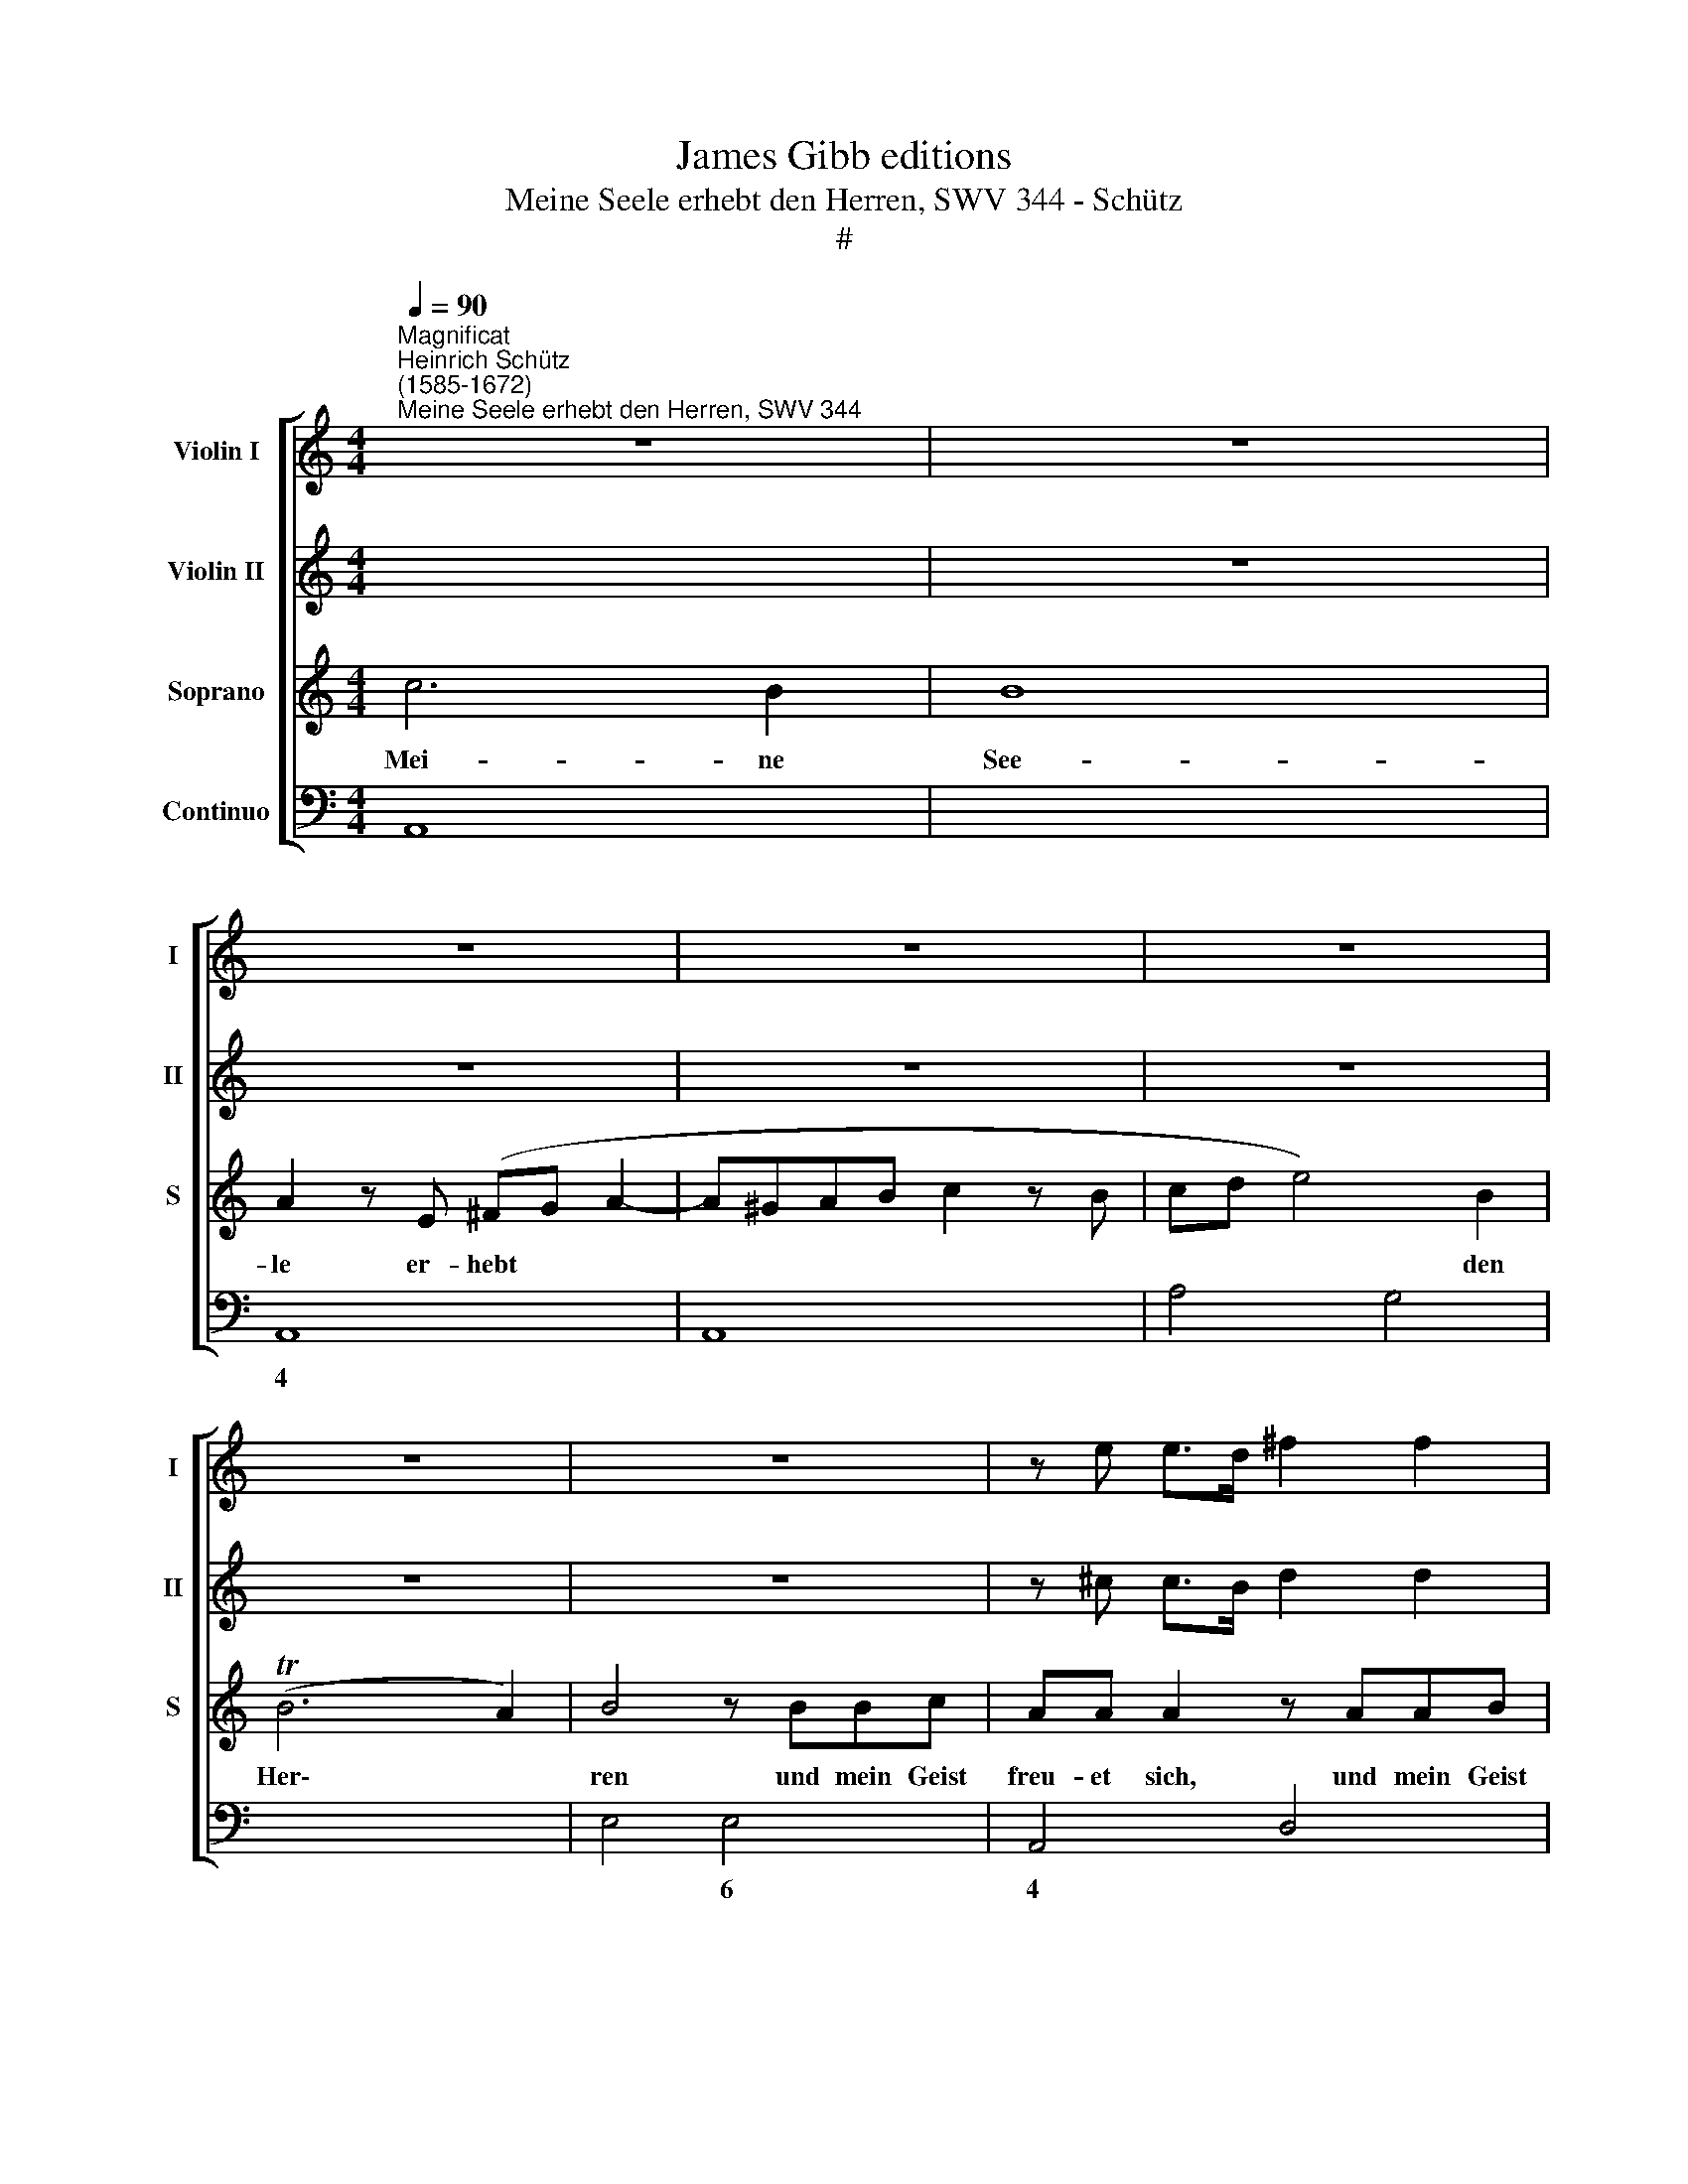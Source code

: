 X:1
T:James Gibb editions
T:Meine Seele erhebt den Herren, SWV 344 - Schütz
T:#
%%score [ 1 2 3 4 ]
L:1/8
Q:1/4=90
M:4/4
K:C
V:1 treble nm="Violin I" snm="I"
V:2 treble nm="Violin II" snm="II"
V:3 treble nm="Soprano" snm="S"
V:4 bass nm="Continuo"
V:1
"^Magnificat""^Heinrich Schütz\n(1585-1672)""^Meine Seele erhebt den Herren, SWV 344" z8 | z8 | %2
 z8 | z8 | z8 | z8 | z8 | z e e>d ^f2 f2 | z d d>c e2 e2 | z deg f3/2e/4f/4 d3/2e/4f/4 | e6 e2 | %11
 z2 ff g2 f2 | e2 d4 c2- | c2 B2 c2 dd | e2 d2 c4 | B4 A2 aa | b2 a2 g2 ^f2- | f2 e4 ^d2 | e8 | %19
 z8 | z8 | z8 | z8 | z8 | z8 | f2 dg ec z a | ^fd z g ec z =f | dB z e cA z2 | z4 AB/c/ dc | %29
 B2 z2 z4 | z4 e^f/g/ ag | ^ffg=f e3 d | da^fd z4 | z8 | de/f/ gf eefe | d3 c c4 | de/^f/ gf eefe | %37
 ^d2 e4 d2 | e8 ||"^(Viola o Trombone)" z4 G4 | G4 F2 F2 | E3 E E4 | C2 D2 E2 F2 | D3 D D4 | %44
 C2 D2 E2 G2 | F6 G2 | E4 z4 | C2 D2 E2 F2 | D2 E2 F2 G2 | E2 F2 G2 A2 | ^F2 G4 F2 | G4 D2 E^F | %52
 G2 B,2 ^C4 | D4 z4 | z8 | z4 E2 FG | A2 C2 D4 | E4 z4 | z A,B,C D2 B,2 | z B,CD E2 C2 | %60
 D2 E^F G2 E2 | ^F2 G2 F4 | E8 || z"^(Cornetto o Trombetta)" E GG/G/ cecd | e2 z2 z e/f/ ga | %65
 gfed c2 g2 | a2 e2 g4- | g4 ^f4 | g4 z2 z e/=f/ | gagf ed c2 | z2 G2 c2 G2 | d8 | d4 z4 | z8 | %74
 z8 | z8 | z8 | z8 | z4 z2 z ^f/g/ | abag ^fe d2- | de ^f4 e2 | ^f6 e2 | e4 z e/^f/ ga | %83
 g^fed c2 e2 | f2 ^c2 d4- | d4 ^c4 | d8 || B"^(Flautino)"c/d/ AB G^FGE | ^F2 z2 GA/B/ FG | %89
 EDE^C D2 (G/^F/)(G/A/) | BB (A/G/)(A/B/) cc (B/A/)(B/c/) | dd z c B2 A2 | G2 z2 z4 | z8 | z8 | %95
 z8 | z8 | z8 | z2 (B/A/)(B/c/) dd (c/B/)(c/d/) | ee z d c2 B2 | A4 z4 | z8 | z2 e2 c3 d | B8 || %104
[M:3/2][Q:1/4=180] d2 c2 B2 c2 A4 | G8 z4 | %106
[M:3/2][Q:1/4=180][Q:1/4=180][Q:1/4=180][Q:1/4=180] G2 A2 B2 c2 A4 | G8 z4 | G2 A2 B2 c2 B4 | %109
 c8 z4 | G2 A2 B4 A2 B2 | c2 A2 B2 c2 B4 ||[M:4/4][Q:1/4=90] c8 | %113
[M:4/4][Q:1/4=90][Q:1/4=90][Q:1/4=90][Q:1/4=90] z8 | z8 | z8 | z8 | z8 | z8 | z8 | z8 || %121
"^(Violin)" e2 g3 ffe | e3 d d4 | z8 | z8 | ^f2 a3 ggf | ^f3 e e4 | z4 gabg | ab c'3 c' b2 | %129
 c'4 abc'a | b3 a a4 | z8 | z8 | z8 | e^fge fg a2- | a^g g2 a4 | z8 | cdec de^fd | e^f g3 f f2 | %139
 e4 z4 | z8 ||"^(Comettino o Violino)" z4 z fed | e2 c2 d2 e2 | f4 e4 | z8 | z8 | z bag a2 f2 | %147
 a2 c'2 a4 | ^g4 z =gfe | g2 d2 z2 z e | fg a2 ^g4 | e3 e A4 | a3 a ad^cB | AB/^c/ d/e/f/g/ a2 f2 | %154
 e2 d4 ^c2 | d4 ^f3 f | a4 g3 g | g4 z4 | z8 | z8 | g3 g b4 | c'3 c' c'2 ag | f2 f2 z ecB | %163
 AB/c/ d/e/f/g/ a4- | a2 f2 e3 d | d4 d3 d | ^f4 g3 g | g4 z ^fdc | B^c/d/ e/^f/g/a/ b4- | %169
 b2 g2 ^f3 e | ebg^f e2 z2 | z Aed cd/e/ ^f/g/a/b/ | c'6 b2 | a4 ^g2 ^f2 | ^g16 |] %175
V:2
 x8 | z8 | z8 | z8 | z8 | z8 | z8 | z ^c c>B d2 d2 | z B B>A c2 c2 | z4 z ABd | %10
 c3/2B/4c/4 A3/2B/4c/4 B2 B2 | z4 z2 aa | g2 f2 e4 | d4 c2 z2 | z8 | z4 z2 ^ff | g2 ^f2 d2 c2 | %17
 B8 | B8 | z8 | z8 | z8 | z8 | z8 | g2 ea fd z2 | z4 z2 z ^f | dB z e cA z d | BG z c AF z2 | %28
 z4 ^FG/A/ BA | G2 z2 z4 | z4 ^cd/e/ ^fe | dded d2 ^c2 | d2 z a ^fd z2 | z8 | Bc/d/ ed ccdc | %35
 c3 B c4 | AB/^c/ dd =c2 cd | B6 B2 | B8 ||"^(Viola o Trombone)" z4 E4 | E4 D2 D2 | C3 C B,4 | %42
 A,2 B,2 C2 D2 | B,2 C4 B,2 | C2 G,2 C2 B,2 | A,4 B,4 | ^G,2 A,4 G,2 | A,8 | z8 | G,2 A,2 B,2 C2 | %50
 A,2 G,2 D3 D | D4 B,2 CD | E2 G,2 G,4 | A,4 z4 | z8 | z4 ^C2 DE | F2 A,2 B,4 | C4 z G,A,B, | %58
 C2 A,2 z DE^F | GG,A,B, C2 A,2 | z B,^C^D E2 C2 | ^D2 E4 D2 | E8 || %63
"^(Cornetto o Trombetta)" z4 z E GG/G/ | cecd e2 z e/f/ | gagf ed c2 | z2 G2 c2 G2 | d8 | %68
 d4 z e/f/ ga | gfed c2 g2 | a2 e2 g4- | g4 ^f4 | g4 z4 | z8 | z8 | z8 | z8 | z8 | z4 z ^f/g/ ab | %79
 ag^fe d2 f2 | g2 ^d2 e4- | e4 ^d4 | e4 z2 z e/^f/ | gag^f e=d c2- | cd e4 d2 | e6 e2 | ^f8 || %87
"^(Flautino)" z8 | z4 Bc/d/ AB | G^FGE F2 z2 | (D/^C/)(D/E/) FF (E/D/)(E/^F/) GG | %91
 (^F/E/)(F/G/) AA D G2 F | G2 z2 z4 | z8 | z8 | z8 | z8 | z8 | (E/D/)(E/^F/) GG (F/E/)(F/G/) AA | %99
 (G/^F/)(G/A/) BB E A2 ^G | A4 z4 | z8 | z2 E2 ^F3 F | G8 ||[M:3/2] B2 A2 G2 G2 ^F4 | G8 z4 | %106
[M:3/2] E2 ^F2 G2 A2 F4 | G8 z4 | E2 ^F2 G2 E2 D4 | C8 z4 | z4 D2 E2 F4 | E2 F2 G2 A2 G4 || %112
[M:4/4] G8 |[M:4/4] z8 | z8 | z8 | z8 | z8 | z8 | z8 | z8 ||"^(Violin)" z8 | z8 | z8 | z8 | %125
 d2 ^f3 eed | d3 ^c c4 | de^fd ef g2- | gg ^f2 g4 | e^fge fg a2- | aa ^g2 a4 | z8 | z8 | z8 | z8 | %135
 B^cdB =cd e2- | ee ^d2 e4 | z4 B^cdB | ^cd e3 e ^d2 | e4 z4 | z8 || %141
"^(Comettino o Violino)" z edc d2 cB | c2 A2 B2 c2 | c3 B c4 | z8 | z4 z agf | g2 e2 z fed | %147
 f2 e2 e3 d | edcB c2 G2 | z2 g2 f2 e2 | e3 d e4 | ^c3 c e4 | ^f3 f f4 | z d^cB AB/c/ d/e/f/g/ | %154
 a2 f2 e3 d | d4 d3 d | ^f4 d3 d | d4 z4 | z8 | z8 | d3 d g4 | g3 g gefg | a2 a2 z cAG | %163
 FG/A/ B/c/d/e/ f2 e2- | ed d4 ^c2 | d4 A3 A | d4 d3 d | d4 z dBA | GA/B/ ^c/d/e/^f/ g2 f2- | %169
 fe e4 ^d2 | e4 z ge=d | c2 z2 z ecB | AB/c/ d/e/f/g/ a2 b2 | e8 | e16 |] %175
V:3
 c6 B2 | B8 | A2 z E (^FG A2- | A^GAB c2 z B | cd e4) B2 | (TB6 A2) | B4 z BBc | AA A2 z AAB | %8
w: Mei- ne|See-|le er- hebt * *||* * * den|Her\- *|ren und mein Geist|freu- et sich, und mein Geist|
 GG G2 z GAc | (B3/2A/4B/4 G3/2A/4B/4 A3/2G/4A/4 F3/2E/4D/4 | E3/2^F/4G/4 F3/2^G/4A/4 G)G G2 | z8 | %12
w: freu- et sich, und mein Geist|freu\- * * * * * * * * * * *|* * * * * * * et sich||
 z8 | z2 dd e2 d2 | c2 (B3 A A2- | A2 ^G2) A4 | z2 AA B2 A2 | G4 ^F4 | E8 | z4 G4 | z GFE E3 E | %21
w: |Got- tes mei- nes|Hei- lan\- * *|* * des,|Got- tes mei- nes|Hei- lan-|des.|Denn|er hat die Nie- drig-|
 E2 ^FG A4 | B3 c d4 | B4 c2 Ad | BG z2 d2 Be | cA z2 z ecA | z dBG z cAF | z BGE z AFD | %28
w: keit sei- ner Magd|an- ge- se-|hen, sie- he, von|nun an, sie- he, von|nun an, von nun an,|von nun an, von nun an,|von nun an, von nun an|
 GA/B/ cB AA z2 | Bc/d/ ed ccdc | B3 A A4 | z4 z2 z A | ^FD z2 AB/c/ dc | BBcB A3 G | G4 z4 | %35
w: wer- den mich se- lig prei- sen,|wer- den mich se- lig prei- sen al- le|Kin- des- kind,|von|nun an wer- den mich se- lig|prei- sen al- le Kin- des-|kind,|
 z4 E^F/G/ AG | ^FG/A/ BA GG A2- | A2 G2 ^F3 E | E8 || z8 | z8 | z8 | z8 | z8 | z4 e4 | e4 d2 d2 | %46
w: wer- den mich se- lig,|wer- den mich se- lig prei- sen al\-|* le Kin- des-|kind.||||||Und|sei- ner Barm-|
 c3 c B4 | A2 B2 c2 d2 | (B2 c4) B2 | c4 z2 c2- | c2 B2 A3 G | G4 z4 | z8 | z4 A2 B^c | %54
w: her- zig- heit|wäh- ret im- mer|für * und|für, im\-|* mer für und|für,||bei de- nen|
 d2 ^F2 ^G4 | A4 z4 | z8 | z GAB c2 E2 | ^F4 GBcd | e2 G2 A4 | B8- | B8 | z8 || z8 | z8 | z8 | z8 | %67
w: die ihn für-|chten,||bei de- nen die ihn|für- chten, bei de- nen|die ihn für-|chten.|||||||
 z8 | z8 | z8 | z8 | z8 | z D GG/G/ BdBc | dB/c/ de dcBA | G2 z B c2 ^G2 | A6 ^G2 | A4 z E AA/A/ | %77
w: |||||Er ü- bet Ge- walt mit sei- nem|Arm, er zer- streu- et, die hof- fär- tig|sind in ih- res|Her- zens|Sinn, er ü- bet Ge-|
 ^cecd ec/d/ e^f | ed^cB A4 | z2 ^c2 d2 A2 | B8- | B2 B2 B4 | z G/A/ Bc BAGF | E2 B2 c2 ^G2 | A8- | %85
w: walt mit sei- nem Arm, er zer- streu- et,|die hof- fär- tig sind|in ih- res|Her\-|* zens Sinn,|er zer- streu- et, die hof- fär- tig|sind in ih- res|Her\-|
 A6 A2 | A8 || z8 | z8 | z8 | z8 | z8 | Bc/d/ AB G^FGE | ^F2 (G/F/) (G/A/) BB (A/G/) (A/B/) | %94
w: * zens|Sinn.||||||Er stö- sset die Ge- wal- ti- gen vom|Stuhl und * er\- * hö- het, und * er\- *|
 cc (B/A/) (B/c/) dd z c | B2 A2 ^G2 (A/G/) (A/B/) | cc (B/A/) (B/c/) dd (c/B/) (c/d/) | %97
w: hö- het, und * er\- * hö- het die|E- len- den, und * er\- *|hö- het, und * er\- * hö- het, und * er\- *|
 ee z d c2 B2 | A2 z2 z4 | z8 | z4 z2 E2 | ^F3 F ^G4 | z2 =G2 A3 A | d8 ||[M:3/2] z12 | %105
w: hö- het die E- len-|den.||Die|Hung- ri- gen,|die Hung- ri-|gen||
 d2 c2 B2 c2 A4 |[M:3/2] G8 z4 | G2 A2 B2 c2 A4 | G8 z4 | G2 A2 B2 c2 B4 | c4 B2 c2 d4 | %111
w: fül- let er mit Gü-|tern,|fül- let er mit Gü-|tern,|fül- let er mit Gü-|tern, fül- let er,|
 c2 d2 e2 f2 d4 ||[M:4/4] c8 |[M:4/4] z2 G2 c2 G2 | A6 E2 | %115
w: fül- let er mit Gü-|tern|und lässt die|Rei- chen|
 (^F>A B/A/B/^c/ d3/2) (A/"^Echo"B/A/B/c/ | d3/2)"^Echo" (A/B/A/B/^c/ d2) z2 | z2 A2 d2 A2 | %118
w: leer, * * * * * * leer, * * * *|* leer, * * * * *|und lässt die|
 B6 ^F2 | (^G>B ^c/B/c/^d/ e>)"^Echo"(B c/B/c/d/ | e>)"^Echo"(B ^c/B/c/^d/ e2) z2 || z8 | z8 | %123
w: Rei- chen|leer, * * * * * * leer, * * * *|* leer * * * * *|||
 B2 d3 ccB | B3 A A4 | z8 | z8 | z8 | z8 | z8 | z8 | ^c2 e3 ddc | ^c3 B B4 | AB^cA Bc d2- | %134
w: Er den- ket der Barm-|her- zig- keit,|||||||er den- ket der Barm-|her- zig- keit|und hilft sei- nem Die- ner Is\-|
 d^c c2 d4 | z8 | ^FGAF GA B2- | BA A2 B4 | z8 | GABG AB c2- | cB B2 ^c4 || z8 | z8 | z8 | %144
w: * ra- el auf,||und hilft sei- nem Die- ner Is\-|* ra- el auf,||und hilft sei- nem Die- ner Is\-|* ra- el auf.||||
 z edc d2 B2 | c2 B2 (B3 A) | B4 z4 | z4 z cBA | B2 ^G2 e2 dc | d2 B2 c2 B2 | (B3 A) B4 | %151
w: Wie er ge- redt hat|un- sern Vä\- *|tern,|wie er ge-|redt hat, wie er ge-|redt hat un- sem|Vä\- * tern,|
 A3 A ^c4 | d3 d d4 | z8 | z8 | z4 A3 A | d4 B3 B | BGFE (DE/^F/ G/A/B/c/ | d2) B2 (A2 G2- | %159
w: A- bra- ham,|A- bra- ham,|||A- bra-|ham, A- bra-|ham und sei- nem Sa\- * * * * * *|* men e\- *|
 G2) ^F2 G4 | B3 B d4 | e3 e e4 | z AGF E2 E2 | z FED (CD/E/ F/G/A/B/ | c2) A2 A3 A | A4 ^F3 F | %166
w: * wig- lich,|A- bra- ham,|A- bra- am|und sei- nem Sa- men,|und sei- nem Sa\- * * * * * *|* men e- wig-|lich, A- bra-|
 A4 B3 B | BdcB A2 A2 | z G^FE (DE/F/ G/A/B/c/ | d2) B2 B3 B | B4 z4 | z ecB (A^F/G/ A/B/c/d/ | %172
w: ham, A- bra-|ham und sei- nem Sa- men,|und sei- nem Sa\- * * * * * *|* men e- wig-|lich,|und sei- nem Sa\- * * * * * *|
 e6) (ed) | c6 c2 | B16 |] %175
w: * men *|e- wig-|lich.|
V:4
 A,,8 | x4- x4 | A,,8 | A,,8 | A,4 G,4 | x4- x4 | E,4 E,4 | A,,4 D,4 | G,,4 C,4 | G,,4 D,4 | %10
w: |4|||* 6|4|||||
w: ||||||||||
 A,,4 E,4- | E,2 D,2 C,2 D,2 | E,2 F,2 (x2- x2 | x2) x2 C,2 B,,2 | C,2 G,2 x2-xD, | %15
w: ||* 6 6||* * 7 *|
w: ||* * 3|||
 x2- x2 A,,2 D,2 | G,2 D,2 G,,2 A,,2 | x2- x2 x2 x2 | E,,8 | C,8 | B,,4 C,4- | C,4 ^C,4 | %22
w: 4 * *|* * * 6|6|||||
w: |||||||
 D,2 E,2 F,4 | E,4 C,2 D,2 | G,2 A,2 D,2 E,2 | F,2 G,2 C2 A,2 | B,2 G,2 A,2 F,2 | G,2 E,2 F,2 D,2 | %28
w: 6 * 6|||* * * 6|5 6 * 6|* 6 * *|
w: ||||||
 E,2 C,2 D,2 B,,2 | E,2 C,2 F,2 D,2 | E,4 A,2 ^F,2 | B,2 x-x x2- x2 | D,4 D,2 B,,2 | E,2 C,2 D,4 | %34
w: |||* 6 4|||
w: ||||||
 G,2 E,2 A,2 x-x | x2- x2 C,2 A,,2 | D,2 B,,2 C,2 x-x | x2- x4 x2 | E,,8 || E,8 | F,4 G,4 | %41
w: * * * 6|4 * *|* * * 6||||9 7|
w: ||||||7 *|
 A,3 A, ^G,4 | A,6 F,2 | G,2 F,2 x2- x2 | C,8 | x4- x4 | x2- x2 x2 x2 | A,6 F,2 | x2- x4 x2 | C,8 | %50
w: |* 6|* * 4||9|6|* 6|3||
w: |||||||||
 x2- x4 x2 | G,,4 G,4 | x4- x4 | D,4 D,4- | D,4 B,,4 | A,,4 A,4 | F,4 D,4 | C,8 | A,,4 G,,4 | %59
w: 7||||* 6||* 6||6 *|
w: |||||||||
 E,4 C,4 | (x4- x4 | B,,2) G,,2 x2- x2 | E,,8 || C,8 | C,8 | C,8 | x2- x2 x2- x2 | x4- x4 | %68
w: * 6||* 6 4|||||6 6|4|
w: |||||||||
 G,,4 C,4- | C,4 C,4- | x2 x2 x2- x2 | x4- x4 | G,,8 | G,,8 | G,,4 x2- x2 | F,,2 ^C,2 x2- x2 | %76
w: ||6|4|||* 6|* 6 4|
w: ||||||||
 A,,8- | A,,4 A,4- | A,4 ^F,4- | x2 x2 ^F,4 | x2- x2 ^G,,4 | x4- x4 | E,8- | E,4 x2- x2 | %84
w: ||* 6|6|6 6|4||* 6|
w: ||||||||
 x2- x2 ^F,,4 | x4- x4 | D,8 || G,2 ^F,2 E,2 C,2 | B,,2 A,,2 G,,2 D,2 | E,2 A,,2 D,2 E,2 | %90
w: 6 6|4|||5 * * *||
w: ||||||
 G,2 F,2 A,2 G,2 | B,2 A,2 G,2 D,2 | G,2 ^F,2 E,2 C,2 | x2-xA,, G,,2 C,B,, | A,,2 D,C, B,,2 A,,2 | %95
w: |||5 * * * *|* 6 * * *|
w: |||||
 B,,x-x^D, E,2 C,B,, | A,,2 D,C, B,,2 E,D, | C,2 D,2 E, A,2 ^G, | A,2 =G,2 B,2 A,2 | %99
w: 6 * * * 6 *|* 6 * * 6 *||* * 5 *|
w: ||||
 C2 B,2 A,2 E,2 | A,4 A,,4- | A,,4 E,4 | z2 C,2 A,,4 | G,,8 ||[M:3/2] G,6 C,2 D,4 | G,8 ^F,4 | %106
w: ||6 *|* 6||||
w: |||||||
[M:3/2] E,6 C,2 D,4 | E,6 C,2 D,4 | E,6 C,2 G,4 | C,4 B,,2 A,,2 G,,4 | C,4 G,4 F,4 | %111
w: |||* 6 * *||
w: |||||
 A,4 G,2 F,2 G,4 ||[M:4/4] C,8 |[M:4/4] C,8 | x2-xG,, x2- x2 | D,8- | D,6 z2 | ^F,,8 | %118
w: |||5 * 4|||6|
w: |||||||
 x2-xA,, x2- x2 | E,8- | E,6 z2 || C4 B,4 | C4 G,4 | G,4 ^F,4 | G,4 D,4 | D4 ^C4 | D4 A,4 | %127
w: 5 * 4|||||||||
w: |||||||||
 B,2 D2 C2 B,2 | x2- x2 G,4 | C,2 E,2 D,2 A,2 | x2- x2 A,,4 | A,4 ^G,4 | A,4 E,4 | %133
w: * * * 6|7 *|* 6 * *|4 *|||
w: ||||||
 ^F,2 A,2 =G,2 B,2 | x2- x2 D,4 | x2- x2 A,,2 C,2 | x2- x2 E,2 D,2 | x2- x2 B,,4 | %138
w: |4 *|4 * 6|4 * 6|7 *|
w: |||||
 A,,2 E,,2 x2- x2 | E,4 D,2 A,,2 | E,4 A,,4 || A,4 D,4 | A,4 G,2 E,2 | x2- x2 C,4 | C,4 G,4 | %145
w: * * 4||||* * 6|7 *||
w: |||||||
 A,2 G,2 x2- x2 | E,4 D,4- | D,2 C,2 x2- x2 | E,4 C4 | B,4 A,2 G,2 | x2- x2 E,4 | A,3 A, A,4 | %152
w: * * 4||* * 7||6 6 6|4 *||
w: |||||||
 D,3 D, D,4 | D,8 | x2- x4 x2 | D,4 D,3 D, | D,4 G,,3 G,, | G,,8 | B,,4 (x2- x2 | x2) x2 G,,4 | %160
w: ||||||6 *||
w: ||||||||
 G,3 G, G,4 | C,3 C, C,2 D,E, | F,4 C,4 | D,4 x2- x2 | x2-xG,, x2- x2 | D,4 D,3 D, | D,4 G,,3 G,, | %167
w: |||* 6|7 * 4|||
w: |||||||
 G,,4 D,4 | E,4 x2- x2 | x2-xA,, x2- x2 | E,,4 E,2 C,B,, | A,,8 | A,,6 ^G,,2 | A,,8 | E,16 |] %175
w: |* 6|7 * 4||||||
w: ||||||||

